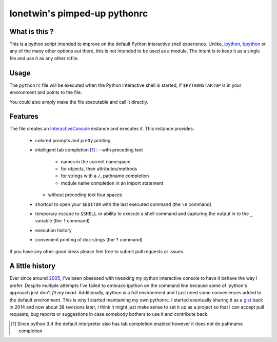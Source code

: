 =============================
lonetwin's pimped-up pythonrc
=============================

What is this ?
==============

This is a python script intended to improve on the default Python interactive
shell experience. Unlike, ipython_, bpython_ or any of the many other options
out there, this is not intended to be used as a module. The intent is to keep it
as a single file and use it as any other rcfile.

Usage
=====

The ``pythonrc`` file will be executed when the Python interactive shell is
started, if ``$PYTHONSTARTUP`` is in your environment and points to the file.

You could also simply make the file executable and call it directly.

Features
========

The file creates an InteractiveConsole_ instance and executes it. This instance
provides:
  * colored prompts and pretty printing
  * intelligent tab completion [1]_ :
    - with preceding text
        + names in the current namespace
        + for objects, their attributes/methods
        + for strings with a ``/``, pathname completion
        + module name completion in an import statement
    - without preceding text four spaces
  * shortcut to open your ``$EDITOR`` with the last executed command (the ``\e``
    command)
  * temporary escape to ``$SHELL`` or ability to execute a shell command and
    capturing the output in to the ``_`` variable (the ``!`` command)
  * execution history
  * convenient printing of doc stings (the ``?`` command)

If you have any other good ideas please feel free to submit pull requests or
issues.


A little history
================

Ever since around 2005_, I've been obsessed with tweaking my python interactive
console to have it behave the way I prefer. Despite multiple attempts I've failed to
embrace ipython on the command line because some of ipython's approach just
don't *fit my head*. Additionally, ipython is a full environment and I just need
some conveniences added to the default environment. This is why I started
maintaining my own pythonrc. I started eventually sharing it as a gist_ back in
2014 and now about 38 revisions later, I think it might just make sense to set
it up as a project so that I can accept pull requests, bug reports or
suggestions in case somebody bothers to use it and contribute back.


.. [1] Since python 3.4 the default interpreter also has tab completion enabled however it does not do pathname completion
.. _ipython: https://ipython.org/
.. _bpython: https://bpython-interpreter.org/
.. _InteractiveConsole: https://docs.python.org/3.6/library/code.html#code.InteractiveConsole
.. _2005: http://code.activestate.com/recipes/438813/
.. _gist: https://gist.github.com/lonetwin/5902720

